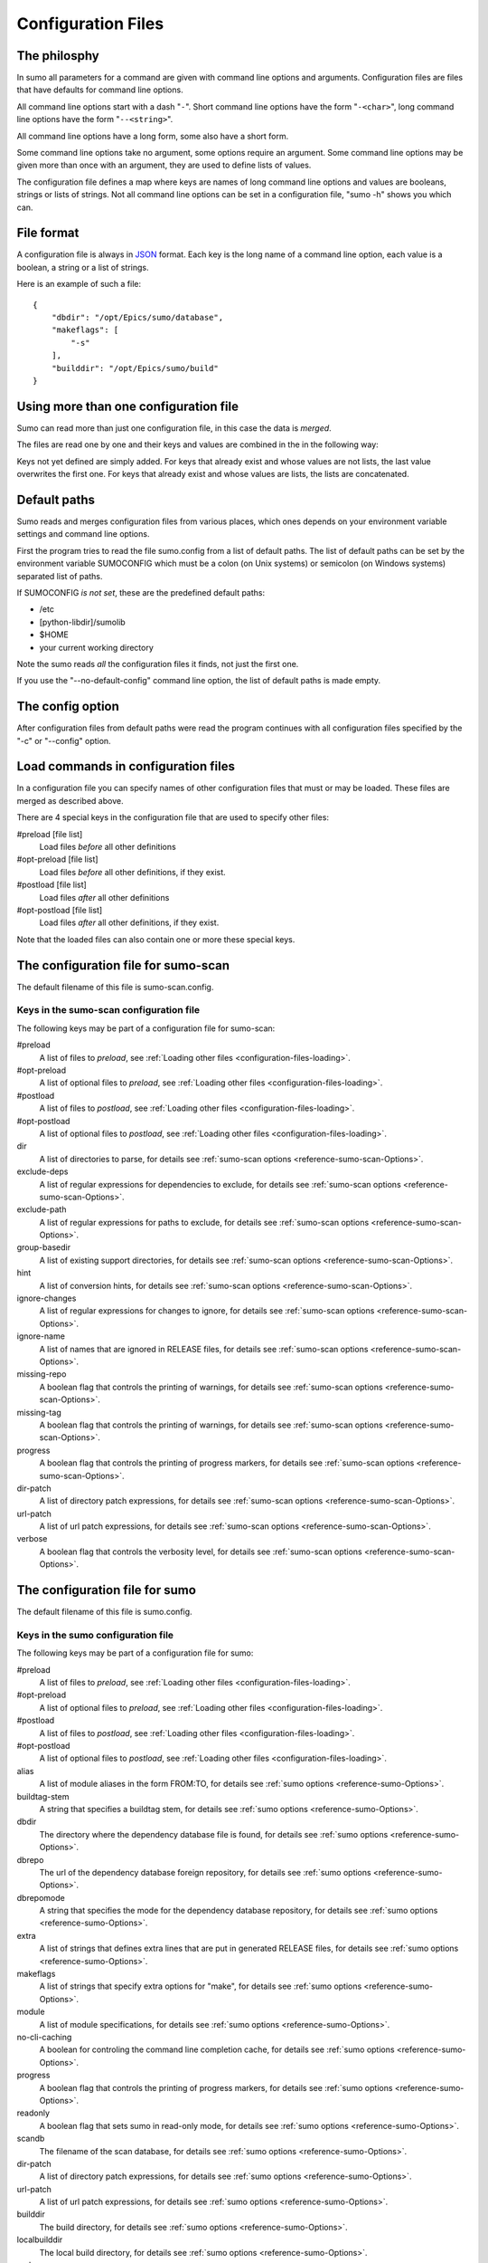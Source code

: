 Configuration Files
===================

The philosphy
-------------

In sumo all parameters for a command are given with command line options and
arguments. Configuration files are files that have defaults for command line
options. 

All command line options start with a dash "``-``". Short command line options have
the form "``-<char>``", long command line options have the form "``--<string>``".

All command line options have a long form, some also have a short form.

Some command line options take no argument, some options require an argument.
Some command line options may be given more than once with an argument, they
are used to define lists of values.

The configuration file defines a map where keys are names of long command line
options and values are booleans, strings or lists of strings. Not all command
line options can be set in a configuration file, "sumo -h" shows you which can.

File format
-----------

A configuration file is always in `JSON <http://www.json.org>`_ 
format. Each key is the long name of a command line option, each value is a
boolean, a string or a list of strings.

Here is an example of such a file::

  {
      "dbdir": "/opt/Epics/sumo/database",
      "makeflags": [
          "-s"
      ],
      "builddir": "/opt/Epics/sumo/build"
  }

Using more than one configuration file
--------------------------------------

Sumo can read more than just one configuration file, in this case the data is
*merged*.

The files are read one by one and their keys and values are combined in the in
the following way:

Keys not yet defined are simply added. For keys that already exist and whose values
are not lists, the last value overwrites the first one.  For keys that
already exist and whose values are lists, the lists are concatenated.

Default paths
-------------

.. _configuration-files-paths:

Sumo reads and merges configuration files from various places, which ones
depends on your environment variable settings and command line options. 

First the program tries to read the file sumo.config from a list of default
paths. The list of default paths can be set by the environment variable
SUMOCONFIG which must be a colon (on Unix systems) or semicolon (on Windows
systems) separated list of paths. 

If SUMOCONFIG *is not set*, these are the predefined default paths:

- /etc
- [python-libdir]/sumolib
- $HOME
- your current working directory

Note the sumo reads *all* the configuration files it finds, not just the first
one.

If you use the "--no-default-config" command line option, the list of default
paths is made empty.

The config option
-----------------

After configuration files from default paths were read the program continues
with all configuration files specified by the "-c" or "--config" option.

Load commands in configuration files
------------------------------------

.. _configuration-files-loading:

In a configuration file you can specify names of other configuration files that
must or may be loaded. These files are merged as described above.

There are 4 special keys in the configuration file that are used to specify
other files:

#preload [file list]
  Load files *before* all other definitions

#opt-preload [file list]
  Load files *before* all other definitions, if they exist. 

#postload [file list]
  Load files *after* all other definitions

#opt-postload [file list]
  Load files *after* all other definitions, if they exist.

Note that the loaded files can also contain one or more these special keys.

The configuration file for sumo-scan
------------------------------------

The default filename of this file is sumo-scan.config.

Keys in the sumo-scan configuration file
++++++++++++++++++++++++++++++++++++++++

The following keys may be part of a configuration file for sumo-scan:

#preload
  A list of files to *preload*, see 
  :ref:`Loading other files <configuration-files-loading>`.

#opt-preload
  A list of optional files to *preload*, see 
  :ref:`Loading other files <configuration-files-loading>`.

#postload
  A list of files to *postload*, see 
  :ref:`Loading other files <configuration-files-loading>`.

#opt-postload
  A list of optional files to *postload*, see 
  :ref:`Loading other files <configuration-files-loading>`.

dir
  A list of directories to parse, for details see
  :ref:`sumo-scan options <reference-sumo-scan-Options>`.

exclude-deps
  A list of regular expressions for dependencies to exclude, for details see
  :ref:`sumo-scan options <reference-sumo-scan-Options>`.

exclude-path
  A list of regular expressions for paths to exclude, for details see
  :ref:`sumo-scan options <reference-sumo-scan-Options>`.

group-basedir
  A list of existing support directories, for details see
  :ref:`sumo-scan options <reference-sumo-scan-Options>`.

hint
  A list of conversion hints, for details see
  :ref:`sumo-scan options <reference-sumo-scan-Options>`.

ignore-changes
  A list of regular expressions for changes to ignore,
  for details see :ref:`sumo-scan options <reference-sumo-scan-Options>`.

ignore-name
  A list of names that are ignored in RELEASE files,
  for details see :ref:`sumo-scan options <reference-sumo-scan-Options>`.

missing-repo
  A boolean flag that controls the printing of warnings,
  for details see :ref:`sumo-scan options <reference-sumo-scan-Options>`.

missing-tag
  A boolean flag that controls the printing of warnings,
  for details see :ref:`sumo-scan options <reference-sumo-scan-Options>`.

progress
  A boolean flag that controls the printing of progress markers,
  for details see :ref:`sumo-scan options <reference-sumo-scan-Options>`.

dir-patch
  A list of directory patch expressions, 
  for details see :ref:`sumo-scan options <reference-sumo-scan-Options>`.

url-patch
  A list of url patch expressions, 
  for details see :ref:`sumo-scan options <reference-sumo-scan-Options>`.

verbose
  A boolean flag that controls the verbosity level,
  for details see :ref:`sumo-scan options <reference-sumo-scan-Options>`.

The configuration file for sumo
-------------------------------

The default filename of this file is sumo.config.

Keys in the sumo configuration file
+++++++++++++++++++++++++++++++++++

The following keys may be part of a configuration file for sumo:

#preload
  A list of files to *preload*, see 
  :ref:`Loading other files <configuration-files-loading>`.

#opt-preload
  A list of optional files to *preload*, see 
  :ref:`Loading other files <configuration-files-loading>`.

#postload
  A list of files to *postload*, see 
  :ref:`Loading other files <configuration-files-loading>`.

#opt-postload
  A list of optional files to *postload*, see 
  :ref:`Loading other files <configuration-files-loading>`.

alias
  A list of module aliases in the form FROM:TO,
  for details see :ref:`sumo options <reference-sumo-Options>`.

buildtag-stem
  A string that specifies a buildtag stem,
  for details see :ref:`sumo options <reference-sumo-Options>`.

dbdir
  The directory where the dependency database file is found,
  for details see :ref:`sumo options <reference-sumo-Options>`.

dbrepo
  The url of the dependency database foreign repository,
  for details see :ref:`sumo options <reference-sumo-Options>`.

dbrepomode
  A string that specifies the mode for the dependency database repository, 
  for details see :ref:`sumo options <reference-sumo-Options>`.

extra
  A list of strings that defines extra lines that are put in generated RELEASE
  files,
  for details see :ref:`sumo options <reference-sumo-Options>`.

makeflags
  A list of strings that specify extra options for "make",
  for details see :ref:`sumo options <reference-sumo-Options>`.

module
  A list of module specifications,
  for details see :ref:`sumo options <reference-sumo-Options>`.

no-cli-caching
  A boolean for controling the command line completion cache,
  for details see :ref:`sumo options <reference-sumo-Options>`.

progress
  A boolean flag that controls the printing of progress markers,
  for details see :ref:`sumo options <reference-sumo-Options>`.

readonly
  A boolean flag that sets sumo in read-only mode,
  for details see :ref:`sumo options <reference-sumo-Options>`.

scandb
  The filename of the scan database,
  for details see :ref:`sumo options <reference-sumo-Options>`.
  
dir-patch
  A list of directory patch expressions, 
  for details see :ref:`sumo options <reference-sumo-Options>`.

url-patch
  A list of url patch expressions, 
  for details see :ref:`sumo options <reference-sumo-Options>`.

builddir
  The build directory,
  for details see :ref:`sumo options <reference-sumo-Options>`.

localbuilddir
  The local build directory,
  for details see :ref:`sumo options <reference-sumo-Options>`.

verbose
  A boolean flag that controls the verbosity level,
  for details see :ref:`sumo options <reference-sumo-Options>`.

Example of a sumo configuration file
++++++++++++++++++++++++++++++++++++

.. _configuration-files-config-examples:

Here is an example of our global sumo configuration file here at HZB::

  {
      "#opt-preload": [
          "configure/MODULES.HOST",
          "configure/MODULES"
      ],
      "dbdir": "/opt/Epics/sumo/database",
      "dbrepo": "darcs rcsadm@repo.acc.bessy.de:/opt/repositories/controls/darcs/epics/support/sumo-deps-db",
      "dbrepomode": "push",
      "builddir": "/opt/Epics/sumo/build"
  }

Explanation:

builddir
  This defines the directory where the builds are created and the build
  database file :term:`BUILDS.DB` resides.
dbdir
  The directory where the dependency database file :term:`DEPS.DB` is found,
  for details see :ref:`sumo options <reference-sumo-Options>`.
dbrepo
  This defines that the directory of the dependency database file is a darcs
  repository. You could also use mercurial, git or subversion here. The long
  string after "``darcs``" is an *URL* that defines the location of the remote
  darcs repository. We use the same value of "dbrepo" on other build hosts in
  order to keep the dependency databases files on all build hosts identical.
dbrepomode
  Mode "``push``" means that before each read operation on the dependency
  database, sumo performs a "pull" and "merge" command and for all write
  operations it commits all changes and pushes them to the central repository.
#opt-preload
  This defines that sumo tries to load "``configure/MODULES.HOST``" and
  "``configure/MODULES``" first, if these files exist. In our application our
  definition of used `EPICS <http://www.aps.anl.gov/epics>`_ support modules is
  placed in these two files. If we run "``sumo build use``" in the top
  directory of our application, sumo uses module definitions from these two
  files.

Example of MODULES files
++++++++++++++++++++++++

Module definitions are configuration files where only the keys "``alias``" and
"``module``" are defined. These are specific for each 
`EPICS <http://www.aps.anl.gov/epics>`_ application. Here are examples of
MODULES.HOST and MODULES for our control system application:

MODULES.HOST::

  {
      "alias": [
          "BASE:EPICS_BASE"
      ],
      "module": [
          "BASE:R3-14-12-2-7"
      ]
  }

MODULES::

  {
      "alias": [
          "AGILENT-SUPPORT:AGILENT_SUPPORT",
          "APPS_CRATECTRL:CRATECTRL",
          "APPS_GENERICBOOT:GENERIC_BOOT",
          "APPS_GENERICTEMPLATE:GENERICTEMPLATE",
          "APPS_IOCWATCH:IOCWATCHAPP",
          "APPS_MOTOR:MOTORAPP",
          "APPS_SCOPESAVERESTORE:SCOPE_SAVE_RESTORE",
          "APPS_STREAMTEMPLATESANDPROTOCOLS:STAP",
          "APPS_VACUUM:VACUUMAPP",
          "BESSY_RULES:BESSYRULES",
          "BSPDEP_CPUBOARDINIT:CPU_BOARD_INIT",
          "BSPDEP_ENABLED32:ENABLE_D32",
          "BSPDEP_TIMER:TIMER",
          "CAPUTLOG:CA_PUT_LOG",
          "DEVGPIB:DEV_GPIB",
          "DEVIOCSTATS:IOCSTATS",
          "DISTVERSION:DIST_VERSION",
          "GENSUB:GEN_SUB",
          "HIGHLAND-V375:V375",
          "HIGHLAND-V680:V680",
          "RFM2G-OSI:RFM2G",
          "SEQ:SNCSEQ",
          "STREAMDEVICE:STREAM",
          "VXBOOTPARAMS:VX_BOOT_PARAMS",
          "VXI-11:VXI_11"
      ],
      "module": [
          "AGILENT-SUPPORT:R0-14",
          "AGILENT:R2-3",
          "ALARM:R3-8",
          "APPS_CRATECTRL:R4-1-1",
          "APPS_GENERICBOOT:R0-9",
          "APPS_GENERICTEMPLATE:R3-7",
          "APPS_IOCWATCH:R3-1",
          "APPS_MOTOR:R3-1-3",
          "APPS_SCOPESAVERESTORE:R2-1",
          "APPS_STREAMTEMPLATESANDPROTOCOLS:R2-0",
          "APPS_VACUUM:R1-5-2",
          "ASYN:R4-17-2",
          "AUTOSAVE:R4-8-bessy2",
          "BESSYRULES:R2-15",
          "BINP:R2-5",
          "BSPDEP_CPUBOARDINIT:R4-1",
          "BSPDEP_ENABLED32:R4-2",
          "BSPDEP_TIMER:R6-2",
          "BSPDEP_VMETAS:R2-0",
          "CAPUTLOG:R3-3-2",
          "CSM:R3-7",
          "DEVGPIB:R2-2-0",
          "DEVIOCSTATS:R3-1-9-bessy3",
          "DEVLIB2:R2-3-1",
          "DISTVERSION:R2-2",
          "DYNCON:R3-2",
          "EK:R2-2",
          "ESD:R2-1",
          "GENSUB:R1-6-1",
          "HIGHLAND_V375:R1-2-3",
          "HIGHLAND_V680:R1-3",
          "HIGHLAND_V850:R2-3-2",
          "MCAN:R2-6-3-2",
          "MISC_DBC:R3-0",
          "MISC_DEBUGMSG:R3-0",
          "MOTOR:R6-5-2-2",
          "MUXV:R2-3",
          "RFM2G-OSI:R1-2",
          "SEQ:R2-1-16",
          "SOFT_DEVHWCLIENT:R3-0",
          "STD:R2-8-bessy2",
          "STREAMDEVICE:R2-4-0-4",
          "TDU:R4-2",
          "TOOLS_DBOPT:R0-4",
          "TOOLS_MSI:R1-5-bessy3",
          "VCT6:R2-3",
          "VPDU:R2-3",
          "VXBOOTPARAMS:R2-3",
          "VXI-11:R3-0",
          "WAVEPROC:R1-0-1"
      ]
  }

